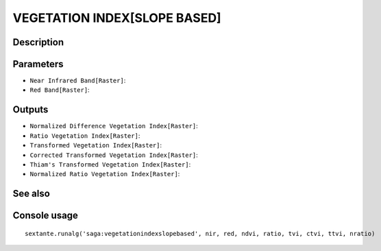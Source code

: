 VEGETATION INDEX[SLOPE BASED]
=============================

Description
-----------

Parameters
----------

- ``Near Infrared Band[Raster]``:
- ``Red Band[Raster]``:

Outputs
-------

- ``Normalized Difference Vegetation Index[Raster]``:
- ``Ratio Vegetation Index[Raster]``:
- ``Transformed Vegetation Index[Raster]``:
- ``Corrected Transformed Vegetation Index[Raster]``:
- ``Thiam's Transformed Vegetation Index[Raster]``:
- ``Normalized Ratio Vegetation Index[Raster]``:

See also
---------


Console usage
-------------


::

	sextante.runalg('saga:vegetationindexslopebased', nir, red, ndvi, ratio, tvi, ctvi, ttvi, nratio)
